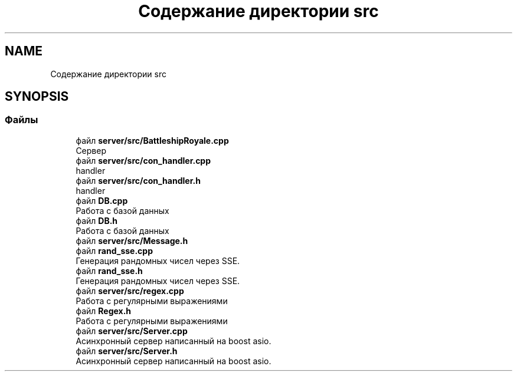 .TH "Содержание директории src" 3 "Вс 14 Апр 2019" "Battleship-Royale" \" -*- nroff -*-
.ad l
.nh
.SH NAME
Содержание директории src
.SH SYNOPSIS
.br
.PP
.SS "Файлы"

.in +1c
.ti -1c
.RI "файл \fBserver/src/BattleshipRoyale\&.cpp\fP"
.br
.RI "Сервер "
.ti -1c
.RI "файл \fBserver/src/con_handler\&.cpp\fP"
.br
.RI "handler "
.ti -1c
.RI "файл \fBserver/src/con_handler\&.h\fP"
.br
.RI "handler "
.ti -1c
.RI "файл \fBDB\&.cpp\fP"
.br
.RI "Работа с базой данных "
.ti -1c
.RI "файл \fBDB\&.h\fP"
.br
.RI "Работа с базой данных "
.ti -1c
.RI "файл \fBserver/src/Message\&.h\fP"
.br
.ti -1c
.RI "файл \fBrand_sse\&.cpp\fP"
.br
.RI "Генерация рандомных чисел через SSE\&. "
.ti -1c
.RI "файл \fBrand_sse\&.h\fP"
.br
.RI "Генерация рандомных чисел через SSE\&. "
.ti -1c
.RI "файл \fBserver/src/regex\&.cpp\fP"
.br
.RI "Работа с регулярными выражениями "
.ti -1c
.RI "файл \fBRegex\&.h\fP"
.br
.RI "Работа с регулярными выражениями "
.ti -1c
.RI "файл \fBserver/src/Server\&.cpp\fP"
.br
.RI "Асинхронный сервер написанный на boost asio\&. "
.ti -1c
.RI "файл \fBserver/src/Server\&.h\fP"
.br
.RI "Асинхронный сервер написанный на boost asio\&. "
.in -1c
